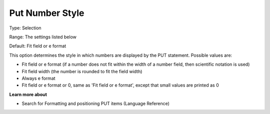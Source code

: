 

.. _Options_PUT_Options_-_Put_Number_Style:


Put Number Style
================



Type:	Selection	

Range:	The settings listed below	

Default:	Fit field or e format	



This option determines the style in which numbers are displayed by the PUT statement. Possible values are:



*	Fit field or e format (if a number does not fit within the width of a number field, then scientific notation is used)
*	Fit field width (the number is rounded to fit the field width)
*	Always e format
*	Fit field or e format or 0, same as 'Fit field or e format', except that small values are printed as 0




**Learn more about** 

*	 Search for Formatting and positioning PUT items (Language Reference)



